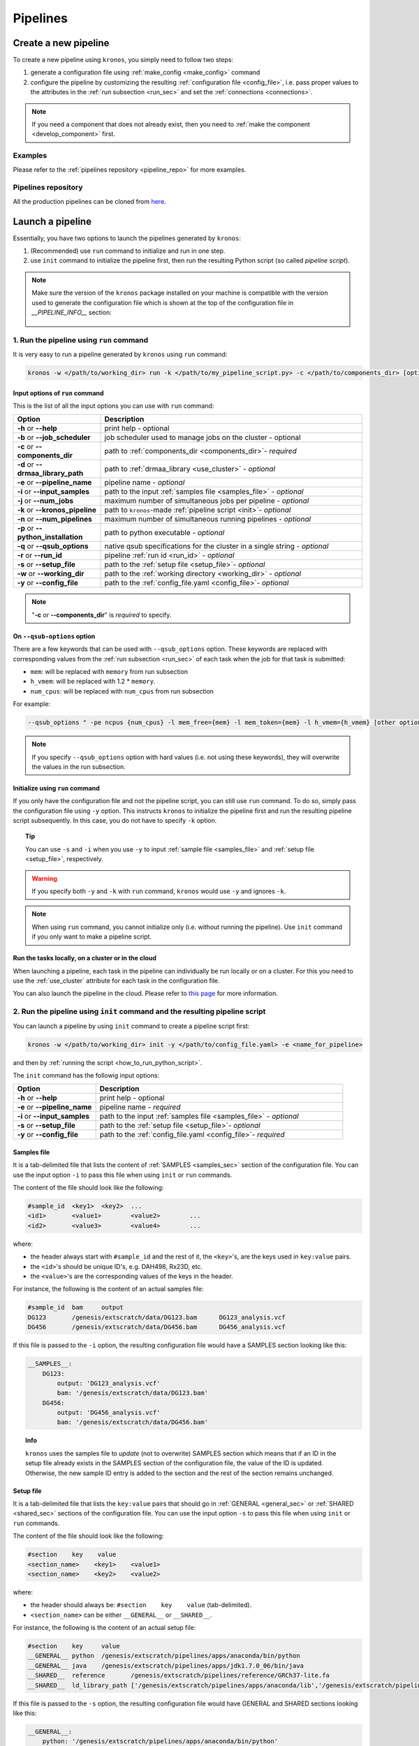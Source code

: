 =========
Pipelines
=========

.. _create_new_pipeline:

Create a new pipeline
=====================
To create a new pipeline using ``kronos``, you simply need to follow two steps:

1. generate a configuration file using :ref:`make_config <make_config>` command
2. configure the pipeline by customizing the resulting :ref:`configuration file <config_file>`, i.e. pass proper values to the attributes in the :ref:`run subsection <run_sec>` and set the :ref:`connections <connections>`.

.. #. initialize the new pipeline using :ref:`init <init>` command

.. note::

    If you need a component that does not already exist, then you need to :ref:`make the component <develop_component>` first.

Examples
^^^^^^^^
Please refer to the :ref:`pipelines repository <pipeline_repo>` for more examples.

.. _pipeline_repo:

Pipelines repository
^^^^^^^^^^^^^^^^^^^^^
All the production pipelines can be cloned from `here <https://svn.bcgsc.ca/stash/projects/PF/repos/pipelines/browse>`_.


.. _launch_a_pipeline:

Launch a pipeline
=================
Essentially, you have two options to launch the pipelines generated by ``kronos``:

1. (Recommended) use ``run`` command to initialize and run in one step.
2. use ``init`` command to initialize the pipeline first, then run the resulting Python script (so called *pipeline script*).

.. note::  
    Make sure the version of the ``kronos`` package installed on your machine is compatible with the version used to generate the configuration file which is shown at the top of the configuration file in *__PIPELINE_INFO__* section:

    .. figure:: kronos_version.png
        :width: 500px
        :align: center
        :height: 200px
        :alt: alternate text
        :figclass: align-center
    ..   caption goes here


.. _how_to_run_pipeline:

1. Run the pipeline using ``run`` command
^^^^^^^^^^^^^^^^^^^^^^^^^^^^^^^^^^^^^^^^^
It is very easy to run a pipeline generated by ``kronos`` using ``run`` command:

.. code-block:: bash
    
    kronos -w </path/to/working_dir> run -k </path/to/my_pipeline_script.py> -c </path/to/components_dir> [options]
   
.. _options:

Input options of ``run`` command
********************************
This is the list of all the input options you can use with ``run`` command:

.. csv-table:: 
    :header: "Option", "Description"
    :widths: 20, 60
    
    "**-h** or **--help**", "print help - optional"
    "**-b** or **--job_scheduler**", "job scheduler used to manage jobs on the cluster - optional"
    "**-c** or **--components_dir**", "path to :ref:`components_dir <components_dir>`- *required* "
    "**-d** or **--drmaa_library_path**", "path to :ref:`drmaa_library <use_cluster>` - *optional* "
    "**-e** or **--pipeline_name**", "pipeline name - *optional* "
    "**-i** or **--input_samples**", "path to the input :ref:`samples file <samples_file>` - *optional* "
    "**-j** or **--num_jobs**", "maximum number of simultaneous jobs per pipeline - *optional* "
    "**-k** or **--kronos_pipeline**", "path to ``kronos``-made :ref:`pipeline script <init>`- *optional* "
    "**-n** or **--num_pipelines**", "maximum number of simultaneous running pipelines - *optional* "
    "**-p** or **--python_installation**", "path to python executable - *optional* "
    "**-q** or **--qsub_options**", "native qsub specifications for the cluster in a single string - *optional* "
    "**-r** or **--run_id**", "pipeline :ref:`run id <run_id>` - *optional* "
    "**-s** or **--setup_file**", "path to the :ref:`setup file <setup_file>`- *optional* "
    "**-w** or **--working_dir**", "path to the :ref:`working directory <working_dir>` - *optional* "
    "**-y** or **--config_file**", "path to the :ref:`config_file.yaml <config_file>`- *optional* "

.. note::

    "**-c** or **--components_dir**" is *required* to specify.
  
.. _qsub_options:

On ``--qsub-options`` option
****************************
There are a few keywords that can be used with ``--qsub_options`` option. 
These keywords are replaced with corresponding values from the :ref:`run subsection <run_sec>` of each task when the job for that task is submitted:

- ``mem``: will be replaced with ``memory`` from run subsection 
- ``h_vmem``: will be replaced with 1.2 * ``memory``.
- ``num_cpus``: will be replaced with ``num_cpus`` from run subsection  

For example: 

.. code-block:: bash
        
    --qsub_options " -pe ncpus {num_cpus} -l mem_free={mem} -l mem_token={mem} -l h_vmem={h_vmem} [other options]" 

.. note::

    If you specify ``--qsub_options`` option with hard values (i.e. not using these keywords),  they will overwrite the values in the run subsection.

.. _init_using_run:

Initialize using ``run`` command
********************************
If you only have the configuration file and not the pipeline script, you can still use ``run`` command.
To do so, simply pass the configuration file using ``-y`` option.
This instructs ``kronos`` to initialize the pipeline first and run the resulting pipeline script subsequently.
In this case, you do not have to specify ``-k`` option.

.. topic:: Tip

   You can use ``-s`` and ``-i`` when you use ``-y`` to input :ref:`sample file <samples_file>` and :ref:`setup file <setup_file>`, respectively.

.. warning::

   If you specify both ``-y`` and ``-k`` with ``run`` command, ``kronos`` would use ``-y`` and ignores ``-k``.

.. note::

   When using ``run`` command, you cannot initialize only (i.e. without running the pipeline).
   Use ``init`` command if you only want to make a pipeline script.
   
.. _cloud:

Run the tasks locally, on a cluster or in the cloud
***************************************************
When launching a pipeline, each task in the pipeline can individually be run locally or on a cluster.
For this you need to use the :ref:`use_cluster` attribute for each task in the configuration file.

You can also launch the pipeline in the cloud. 
Please refer to `this page <https://github.com/brunogrande/kronos-cloud-guide>`_ for more information.  
   
.. _how_to_init_pipeline:

2. Run the pipeline using ``init`` command and the resulting pipeline script
^^^^^^^^^^^^^^^^^^^^^^^^^^^^^^^^^^^^^^^^^^^^^^^^^^^^^^^^^^^^^^^^^^^^^^^^^^^^
You can launch a pipeline by using ``init`` command to create a pipeline script first:

.. code-block:: bash

    kronos -w </path/to/working_dir> init -y </path/to/config_file.yaml> -e <name_for_pipeline>
    
and then by :ref:`running the script <how_to_run_python_script>`.

The ``init`` command has the followig input options:
  
.. csv-table:: 
    :header: "Option", "Description"
    :widths: 20, 60
    
    "**-h** or **--help**", "print help - optional"
    "**-e** or **--pipeline_name**", "pipeline name - *required* "
    "**-i** or **--input_samples**", "path to the input :ref:`samples file <samples_file>` - *optional* "
    "**-s** or **--setup_file**", "path to the :ref:`setup file <setup_file>`- *optional* "
    "**-y** or **--config_file**", "path to the :ref:`config_file.yaml <config_file>`- *required* "

.. _samples_file:

Samples file
************
It is a tab-delimited file that lists the content of :ref:`SAMPLES <samples_sec>` section of the configuration file.
You can use the input option ``-i`` to pass this file when using ``init`` or ``run`` commands.

The content of the file should look like the following:

.. code:: bash

    #sample_id	<key1>	<key2>	...
    <id1>	<value1>	<value2>	...
    <id2>	<value3>	<value4>	...

where:

- the header always start with ``#sample_id`` and the rest of it, the ``<key>``'s, are the keys used in ``key:value`` pairs.
- the ``<id>``'s should be unique ID's, e.g. DAH498, Rx23D, etc.
- the ``<value>``'s are the corresponding values of the keys in the header.

For instance, the following is the content of an actual samples file:

.. code:: bash

    #sample_id	bam	output
    DG123	/genesis/extscratch/data/DG123.bam	DG123_analysis.vcf
    DG456	/genesis/extscratch/data/DG456.bam	DG456_analysis.vcf

If this file is passed to the ``-i`` option, the resulting configuration file would have a SAMPLES section looking like this:

.. code:: bash

    __SAMPLES__:
        DG123:
            output: 'DG123_analysis.vcf'
            bam: '/genesis/extscratch/data/DG123.bam'
        DG456:
            output: 'DG456_analysis.vcf'
            bam: '/genesis/extscratch/data/DG456.bam'

.. topic:: Info

    ``kronos`` uses the samples file to *update* (not to overwrite) SAMPLES section which means that if an ID in the setup file already exists in the SAMPLES section of the configuration file, the value of the ID is updated.
    Otherwise, the new sample ID entry is added to the section and the rest of the section remains unchanged.

.. _setup_file:

Setup file
***********
It is a tab-delimited file that lists the ``key:value`` pairs that should go in :ref:`GENERAL <general_sec>` or :ref:`SHARED <shared_sec>` sections of the configuration file.
You can use the input option ``-s`` to pass this file when using ``init`` or ``run`` commands.

The content of the file should look like the following:

.. code:: bash

    #section    key    value
    <section_name>    <key1>    <value1>
    <section_name>    <key2>    <value2>

where:

- the header should always be: ``#section    key    value`` (tab-delimited).
- ``<section_name>`` can be either ``__GENERAL__`` or ``__SHARED__``.

For instance, the following is the content of an actual setup file:

.. code:: bash

    #section	key	value
    __GENERAL__	python	/genesis/extscratch/pipelines/apps/anaconda/bin/python
    __GENERAL__	java	/genesis/extscratch/pipelines/apps/jdk1.7.0_06/bin/java 
    __SHARED__	reference	/genesis/extscratch/pipelines/reference/GRCh37-lite.fa
    __SHARED__	ld_library_path	['/genesis/extscratch/pipelines/apps/anaconda/lib','/genesis/extscratch/pipelines/apps/anaconda/lib/lib']

If this file is passed to the ``-s`` option, the resulting configuration file would have GENERAL and SHARED sections looking like this:

.. code:: bash

	__GENERAL__:
	    python: '/genesis/extscratch/pipelines/apps/anaconda/bin/python'
	    java: '/genesis/extscratch/pipelines/apps/jdk1.7.0_06/bin/java'
	__SHARED__:
	    ld_library_path: "['/genesis/extscratch/pipelines/apps/anaconda/lib','/genesis/extscratch/pipelines/apps/anaconda/lib/lib']"
	    reference: '/genesis/extscratch/pipelines/reference/GRCh37-lite.fa'

.. topic:: Info

    ``kronos`` uses the setup file to *update* (not to overwrite) GENERAL and SHARED sections which means that if a key in the setup file already exists in the target section, the value of that key is updated.
    Otherwise, the ``key:value`` pair is added to the target section and the rest of the pairs in the target section remain unchanged.

.. _how_to_run_python_script:

Run the pipeline script generated by ``init`` command
*****************************************************
All the pipeline scripts generated by ``kronos init`` command can also be run as following:

.. code-block:: bash

    python <my_pipeline.py> -c </path/to/components_dir> [options]

where ``my_pipeline.py`` is the pipeline script you want to run.

.. warning:: 

	It is required to pass the path of the ``components_dir`` to the input option ``-c`` when running the pipeline.
	See `What is the components directory?`_ for more information on ``components_dir``.
..	You should also export the path to the ``PYTHONPATH`` environment variable as following:
    
    .. code-block:: bash

        export PYTHONPATH=$PYTHONPATH:</path/to/components_dir>

This is the list of all the input options you can use:

.. csv-table:: 
    :header: "Option", "Description"
    :widths: 20, 60
    
    "**-h** or **--help**", "print help - optional"
    "**-b** or **--job_scheduler**", "job scheduler used to manage jobs on the cluster - optional"
    "**-c** or **--components_dir**", "path to :ref:`components_dir <components_dir>`- *required* "
    "**-d** or **--drmaa_library_path**", "path to :ref:`drmaa_library <use_cluster>` - *optional* "
    "**-j** or **--num_jobs**", "maximum number of simultaneous jobs per pipeline - *optional* "
    "**-l** or **--log_file**", "name of the log file - *optional* "
    "**-n** or **--num_pipelines**", "maximum number of simultaneous running pipelines - *optional* "
    "**-p** or **--python_installation**", "path to python executable - *optional* "
    "**-q** or **--qsub_options**", "native qsub specifications for the cluster in a single string - *optional* "
    "**-r** or **--run_id**", "pipeline :ref:`run id <run_id>` - *optional* "
    "**-w** or **--working_dir**", "path to the :ref:`working directory <working_dir>` - *optional* "

..    "**-e** or **--pipeline_name**", "pipeline name - *optional* "
..    "**--no_prefix**", "Switch off the prefix that is added to all the output files - *optional*"
..    "**--draw_vertically**", "specify whether to draw the workflow plot vertically - *optional* "
..    "**--extension**", "specify the desired extension of the resulting workflow plot, e.g. pdf, jpeg, png - *optional* "
..    "**--no_key_legend**", "if True, hide the legend in the workflow plot - *optional* "
..    "**--print_only**", "if True, print the workflow plot. It only generates the workflow plot without running the pipeline - *optional* "
..    "**-s** or **--sample_id**", "sample ID - *optional* "
..    "**-v** or **--verbose**", "verbosity - *optional*"

.. _components_dir:

What is the components directory?
*********************************
It is the directory where you have cloned/stored all the components. 
The generated pipeline has the input option ``-c`` or ``--components_dir`` that requires the path to that directory. 

.. note::
    Note that ``components_dir`` is always the parent directory that contains the component(s). For example, if you have a component called ``comp1`` in the path ``~/my_components/comp1``, you should pass ``~/my_components`` to the ``-c`` option:


Results generated by a pipeline 
^^^^^^^^^^^^^^^^^^^^^^^^^^^^^^^
When a pipeline is run, a directory is made inside the :ref:`working directory <working_dir>` with its name being the :ref:`run ID <run_id>`.
All the output files and directories are stored here, i.e. in ``<working_dir>/<run_ID>/``.

.. _working_dir:

What is the working directory?
******************************
It is a directory used by ``kronos`` to store all the resulting files.
The user can specify the path to its desired working directory via :ref:`input option <kronos_commands>` ``-w``.

.. topic:: Tip
    
    If the directory does not exist, then it will be made.

.. topic:: Tip

    If you do not specify the working directory, the current directory would be used instead.

.. _run_id:

What is the run ID?
*******************
Each time a pipeline is run, a unique ID is generated for that run unless it is specified using ``-r`` option by the user. 
This ID is used for the following purposes:

- to trace back the run, i.e logs, results, etc.
- to enable re-running the same incomplete run, which it will automatically pick up from where it left off
- to avoid overwriting the results if the same working directory is used for all the runs

.. topic:: Info

    The ID generated by ``kronos`` (if ``-r`` not specified) is a timestamp: 'year-month-day_hour-minute-second'. 

.. _results_dir:

What is the structure of the results directory generated by a pipeline?
***********************************************************************
The following tree shows the general structure of the ``<working_dir>/<run_ID>/`` directory where the results are stored: 

.. code-block:: bash

    <working_dir>
    |-- <run_id>
    |   |-- <sample_id1>_<pipeline_name>
    |   |   |-- logs
    |   |   |-- outputs
    |   |   |-- scripts
    |   |   |-- sentinels
    |   |-- <sample_id2>_<pipeline_name>
    |   |   |-- logs
    |   |   |-- outputs
    |   |   |-- scripts
    |   |   |-- sentinels
    |   |-- <pipeline_name>_<run_id>.yaml
    |   |-- <pipeline_name>_<run_id>.log

where:

- an individual subdirectory is made with name ``<sample_id>_<pipeline_name>`` for each sample in the :ref:`SAMPLES section <samples_sec>`.
- there are always the following four subdirectories in the ``<sample_id>_<pipeline_name>`` directory:
    - :file:`logs`: where all the log files are stored 
    - :file:`outputs`: where all the resulting files are stored
    - :file:`scripts`: where all the scripts used to run the components are stored
    - :file:`sentinels`: where all the sentinel files are stored
 
If there is not any samples in the SAMPLES section, then a subdirectory with name ``__shared__only___<pipeline_name>`` is made instead of ``<sample_id>_<pipeline_name>``.
In fact, since there are no ID's in the SAMPLES section, ``kronos`` uses the string ``__shared__only__`` to idicate that SAMPLES section is empty.

.. note::

    The developer of the pipeline can customize the content of the :file:`outputs` directory (see :ref:`output_dir_customization` for more information). 
    So, you might see more directories inside that directory.

.. topic:: Info

    ``scripts`` direcotry is used by ``kronos`` to store and manage the scripts and should not be modified.
    
.. topic:: Info
    
    Sentinel files mark the successful completion of a task in the pipeline. 
    ``sentinels`` directory is simply used for stoing these files.

.. _relaunch:

How can I relaunch a pipeline?
******************************
If you have run a pipeline and it has stopped at some point for any reason, e.g. a breakpoint or an error, you can re-run it from where it left off.
For that purpose, simply use the exact same command you used in the first place but only make sure that you also pass the :ref:`run ID <run_id>` of the first run to the input option ``-r``. 

.. note::

    If you forget to pass the run ID or pass a nonexistent run ID by mistake, ``kronos`` considers that as a new run and launches the pipeline from scratch.
    This will not overwrite your previous results.

.. topic:: Tip

   If you want to relaunch a pipeline from an arbitrary task (that already has a sentinel file), you need to go to the :ref:`sentinels directory <results_dir>` and delete the sentinel file corresponding to that task. 
   Then relaunch the pipeline as mentioned above.
   Remember that all the next tasks that have connections to this task will also be re-run regardless of whether or not they have a sentinel file.
   The reason for this is that ``kronos`` checks the timestamp of the sentinels and if the sentinels of the next task are outdated compared to the current task, it will re-run them too.
    
.. topic:: Tip

    If you want to run a part of a pipeline between two tasks (two breakpoints) for several times, each time you need to delete the sentinel files of the tasks between the two breakpoints as well as the sentinel file of the second breakpoint.
    In the new version, we're working on making this easier by eliminatig the need to delete these sentinels each time. 

.. topic:: Tip

    A sentinel file name looks like ``TASK_i__sentinel_file``.
    For the breakpoints, the sentinel file name looks like ``__BREAK_POINT_TASK_i__sentinel_file``.
